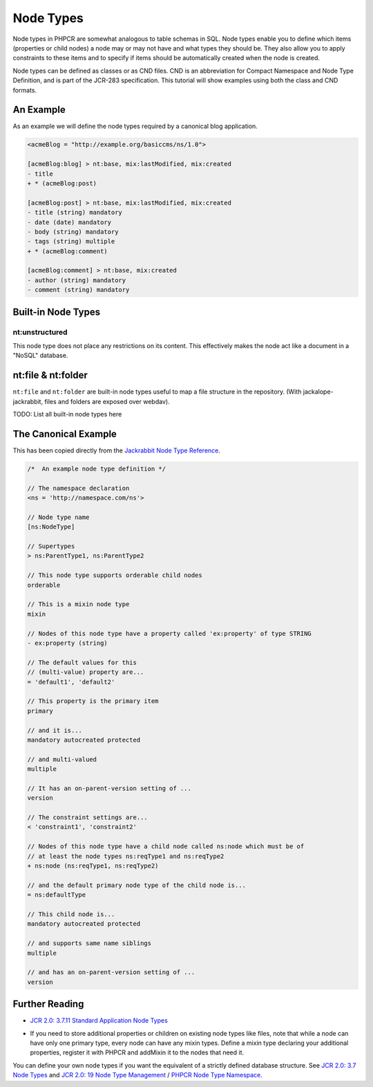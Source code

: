 Node Types
==========

Node types in PHPCR are somewhat analogous to table schemas in SQL. Node types
enable you to define which items (properties or child nodes) a node may or may
not have and what types they should be. They also allow you to apply
constraints to these items and to specify if items should be automatically
created when the node is created.

Node types can be defined as classes or as CND files. CND is an abbreviation
for Compact Namespace and Node Type Definition, and is part of the JCR-283
specification. This tutorial will show examples using both the class and CND
formats.

An Example
----------

As an example we will define the node types required by a canonical blog
application.

.. code-block:: cnd

        <acmeBlog = "http://example.org/basiccms/ns/1.0">

        [acmeBlog:blog] > nt:base, mix:lastModified, mix:created
        - title
        + * (acmeBlog:post)

        [acmeBlog:post] > nt:base, mix:lastModified, mix:created
        - title (string) mandatory
        - date (date) mandatory
        - body (string) mandatory
        - tags (string) multiple
        + * (acmeBlog:comment)

        [acmeBlog:comment] > nt:base, mix:created
        - author (string) mandatory
        - comment (string) mandatory


Built-in Node Types
-------------------

nt:unstructured
~~~~~~~~~~~~~~~

This node type does not place any restrictions on its content. This
effectively makes the node act like a document in a "NoSQL" database.

nt:file & nt:folder
-------------------

``nt:file`` and ``nt:folder`` are built-in node types useful to map a file structure in the repository. (With jackalope-jackrabbit, files and folders are exposed over webdav).

TODO: List all built-in node types here

The Canonical Example
---------------------

This has been copied directly from the `Jackrabbit Node Type Reference <http://jackrabbit.apache.org/node-type-notation.html>`_.

.. code-block:: cnd

    /*  An example node type definition */

    // The namespace declaration
    <ns = 'http://namespace.com/ns'>

    // Node type name
    [ns:NodeType]

    // Supertypes
    > ns:ParentType1, ns:ParentType2

    // This node type supports orderable child nodes
    orderable

    // This is a mixin node type
    mixin

    // Nodes of this node type have a property called 'ex:property' of type STRING
    - ex:property (string)

    // The default values for this
    // (multi-value) property are...
    = 'default1', 'default2'

    // This property is the primary item
    primary

    // and it is...
    mandatory autocreated protected

    // and multi-valued
    multiple

    // It has an on-parent-version setting of ...
    version

    // The constraint settings are...
    < 'constraint1', 'constraint2'

    // Nodes of this node type have a child node called ns:node which must be of
    // at least the node types ns:reqType1 and ns:reqType2
    + ns:node (ns:reqType1, ns:reqType2)

    // and the default primary node type of the child node is...
    = ns:defaultType

    // This child node is...
    mandatory autocreated protected

    // and supports same name siblings
    multiple

    // and has an on-parent-version setting of ...
    version


Further Reading
---------------

- `JCR 2.0: 3.7.11 Standard Application Node Types <http://www.day.com/specs/jcr/2.0/3_Repository_Model.html#3.7.11%20Standard%20Application%20Node%20Types>`_


* If you need to store additional properties or children on existing node types like files, note that while a node can have only one primary type, every node can have any mixin types. Define a mixin type declaring your additional properties, register it with PHPCR and addMixin it to the nodes that need it.

You can define your own node types if you want the equivalent of a strictly defined database structure. See `JCR 2.0: 3.7 Node Types <http://www.day.com/specs/jcr/2.0/3_Repository_Model.html#3.7%20Node%20Types>`_ and `JCR 2.0: 19 Node Type Management <http://www.day.com/specs/jcr/2.0/19_Node_Type_Management.html>`_ / `PHPCR Node Type Namespace <http://phpcr.github.io/doc/html/index.html>`_.
